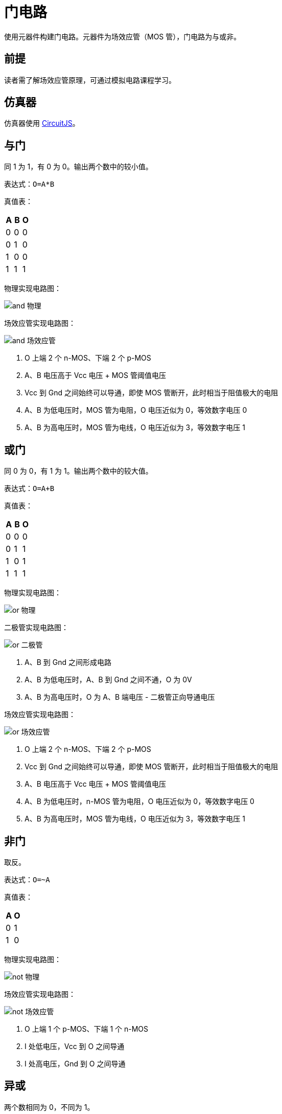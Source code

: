 = 门电路

使用元器件构建门电路。元器件为场效应管（MOS 管），门电路为与或非。

== 前提

读者需了解场效应管原理，可通过模拟电路课程学习。

== 仿真器

仿真器使用 http://www.falstad.com/circuit/[CircuitJS^]。

== 与门

同 1 为 1，有 0 为 0。输出两个数中的较小值。

表达式：`O=A*B`

真值表：
|===
|A |B |O

|0
|0
|0

|0
|1
|0

|1
|0
|0

|1
|1
|1
|===

物理实现电路图：

image::gate/and-物理.png[]

场效应管实现电路图：

image::gate/and-场效应管.png[]
. O 上端 2 个 n-MOS、下端 2 个 p-MOS
. A、B 电压高于 Vcc 电压 + MOS 管阈值电压
. Vcc 到 Gnd 之间始终可以导通，即使 MOS 管断开，此时相当于阻值极大的电阻
. A、B 为低电压时，MOS 管为电阻，O 电压近似为 0，等效数字电压 0
. A、B 为高电压时，MOS 管为电线，O 电压近似为 3，等效数字电压 1

== 或门

同 0 为 0，有 1 为 1。输出两个数中的较大值。

表达式：`O=A+B`

真值表：

|===
|A |B |O

|0
|0
|0

|0
|1
|1

|1
|0
|1

|1
|1
|1
|===

物理实现电路图：

image::gate/or-物理.png[]

二极管实现电路图：

image::gate/or-二极管.png[]

. A、B 到 Gnd 之间形成电路
. A、B 为低电压时，A、B 到 Gnd 之间不通，O 为 0V
. A、B 为高电压时，O 为 A、B 端电压 - 二极管正向导通电压

场效应管实现电路图：

image::gate/or-场效应管.png[]
. O 上端 2 个 n-MOS、下端 2 个 p-MOS
. Vcc 到 Gnd 之间始终可以导通，即使 MOS 管断开，此时相当于阻值极大的电阻
. A、B 电压高于 Vcc 电压 + MOS 管阈值电压
. A、B 为低电压时，n-MOS 管为电阻，O 电压近似为 0，等效数字电压 0
. A、B 为高电压时，MOS 管为电线，O 电压近似为 3，等效数字电压 1

== 非门

取反。

表达式：`O=~A`

真值表：

|===
|A |O

|0
|1

|1
|0
|===

物理实现电路图：

image::gate/not-物理.png[]

场效应管实现电路图：

image::gate/not-场效应管.png[]
. O 上端 1 个 p-MOS、下端 1 个 n-MOS
. I 处低电压，Vcc 到 O 之间导通
. I 处高电压，Gnd 到 O 之间导通

== 异或

两个数相同为 0，不同为 1。

表达式：`O=A^B= ~A*B + A*~B`

真值表：

|===
|A |B |O

|0
|0
|0

|0
|1
|1

|1
|0
|1

|1
|1
|0
|===

== 同或

两个数相同为 1，不同为 0。

表达式：`O=A^B= A*B + \~A*~B`

真值表：

|===
|A |B |O

|0
|0
|1

|0
|1
|0

|1
|0
|0

|1
|1
|1
|===

== 译码器

相互影响的并行输入转相互不影响的串行输出。
n 位输入，则具有 2^n^ 位输出。

=== 二位译码器

表达式：

. `O~0~=^A * ^B`
. `O~1~=A * ^B`
. `O~2~=^A * B`
. `O~3~=A * B`

真值表：

|===
|A |B |O~0~ |O~1~ |O~2~ |O~3~

|0
|0
|1
|0
|0
|0

|1
|0
|0
|1
|0
|0

|0
|1
|0
|0
|1
|0

|1
|1
|0
|0
|0
|1
|===

NOTE: 译码器没有全 0 的输出，如果基于二位译码器实现三位译码器，需要具有全 0 的输出

== 多路复用器（数据选择器）

使用 n 位选择标志，从 2^n^ 位输入中，选择一位作为输出。

=== 二位多路复用器

表达式：

. `O=A * S + B*~S`

真值表：

|===
|A |B |C |O

|0
|？
|0
|0

|1
|？
|0
|1

|？
|0
|1
|0

|？
|1
|1
|0
|===

